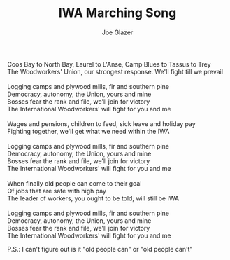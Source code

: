 #+TITLE: IWA Marching Song
#+AUTHOR: Joe Glazer
#+CREATOR: CToID

#+begin_verse
Coos Bay to North Bay, Laurel to L'Anse, Camp Blues to Tassus to Trey
The Woodworkers' Union, our strongest response.  We'll fight till we prevail

Logging camps and plywood mills, fir and southern pine
Democracy, autonomy, the Union, yours and mine
Bosses fear the rank and file, we'll join for victory
The International Woodworkers' will fight for you and me

Wages and pensions, children to feed, sick leave and holiday pay
Fighting together, we'll get what we need within the IWA

Logging camps and plywood mills, fir and southern pine
Democracy, autonomy, the Union, yours and mine
Bosses fear the rank and file, we'll join for victory
The International Woodworkers' will fight for you and me

When finally old people can come to their goal
Of jobs that are safe with high pay
The leader of workers, you ought to be told, will still be IWA

Logging camps and plywood mills, fir and southern pine
Democracy, autonomy, the Union, yours and mine
Bosses fear the rank and file, we'll join for victory
The International Woodworkers' will fight for you and me
#+end_verse

P.S.: I can't figure out is it "old people can" or "old people can't"

